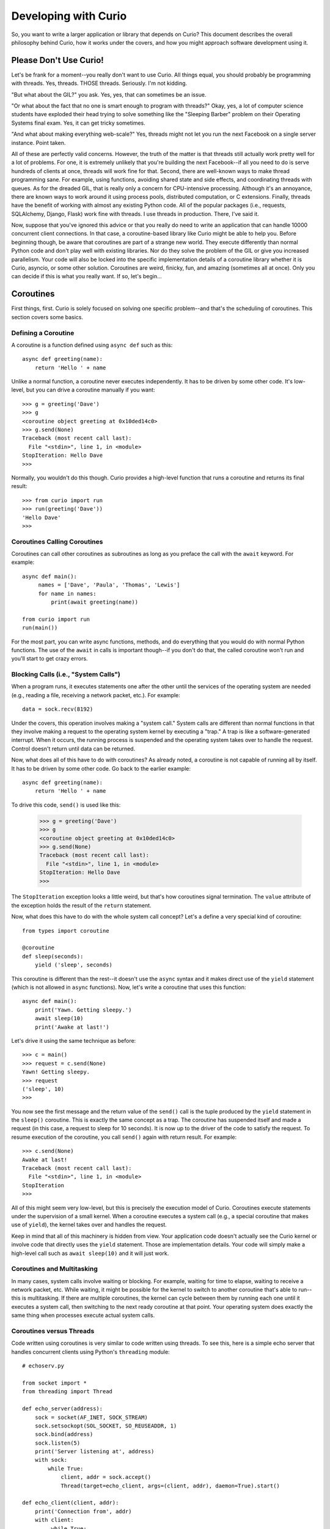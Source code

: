 Developing with Curio
=====================

So, you want to write a larger application or library that depends on
Curio? This document describes the overall philosophy behind Curio,
how it works under the covers, and how you might approach software
development using it.

Please Don't Use Curio!
-----------------------

Let's be frank for a moment--you really don't want to use Curio.  All
things equal, you should probably be programming with threads.  Yes,
threads. THOSE threads. Seriously. I'm not kidding.

"But what about the GIL?" you ask.  Yes, yes, that can sometimes be an
issue.

"Or what about the fact that no one is smart enough to program with
threads?"  Okay, yes, a lot of computer science students have exploded
their head trying to solve something like the "Sleeping Barber"
problem on their Operating Systems final exam.  Yes, it can get tricky 
sometimes.

"And what about making everything web-scale?"  Yes, threads might
not let you run the next Facebook on a single server instance.  Point taken.

All of these are perfectly valid concerns.  However, the truth of the
matter is that threads still actually work pretty well for a lot of
problems.  For one, it is extremely unlikely that you're building the
next Facebook--if all you need to do is serve hundreds of clients at
once, threads will work fine for that.  Second, there are well-known
ways to make thread programming sane.  For example, using functions,
avoiding shared state and side effects, and coordinating threads with
queues.  As for the dreaded GIL, that is really only a concern for
CPU-intensive processing.  Although it's an annoyance, there are known
ways to work around it using process pools, distributed computation,
or C extensions.  Finally, threads have the benefit of working with
almost any existing Python code. All of the popular packages (i.e.,
requests, SQLAlchemy, Django, Flask) work fine with threads.  I use threads in
production.  There, I've said it.

Now, suppose that you've ignored this advice or that you really do
need to write an application that can handle 10000 concurrent client
connections.  In that case, a coroutine-based library like Curio might
be able to help you.  Before beginning though, be aware that
coroutines are part of a strange new world.  They execute differently
than normal Python code and don't play well with existing libraries.
Nor do they solve the problem of the GIL or give you increased
parallelism.  Your code will also be locked into the specific
implementation details of a coroutine library whether it is Curio,
asyncio, or some other solution.  Coroutines are weird, finicky, fun, 
and amazing (sometimes all at once).  Only you can decide if this is
what you really want.   If so, let's begin...

Coroutines
----------

First things, first.  Curio is solely focused on solving one specific
problem--and that's the scheduling of coroutines.   This section covers
some basics.

Defining a Coroutine
^^^^^^^^^^^^^^^^^^^^

A coroutine is a function defined using ``async def`` such as this::

    async def greeting(name):
        return 'Hello ' + name

Unlike a normal function, a coroutine never executes independently.
It has to be driven by some other code.  It's low-level, but you can
drive a coroutine manually if you want::

    >>> g = greeting('Dave')
    >>> g
    <coroutine object greeting at 0x10ded14c0>
    >>> g.send(None)
    Traceback (most recent call last):
      File "<stdin>", line 1, in <module>
    StopIteration: Hello Dave
    >>> 

Normally, you wouldn't do this though. Curio provides a high-level
function that runs a coroutine and returns its final result::

    >>> from curio import run
    >>> run(greeting('Dave'))
    'Hello Dave'
    >>>

Coroutines Calling Coroutines
^^^^^^^^^^^^^^^^^^^^^^^^^^^^^

Coroutines can call other coroutines as subroutines as long as you preface the call
with the ``await`` keyword.  For example::

    async def main():
         names = ['Dave', 'Paula', 'Thomas', 'Lewis']
         for name in names:
             print(await greeting(name))

    from curio import run
    run(main())

For the most part, you can write async functions, methods, and do everything that you
would do with normal Python functions.  The use of the ``await`` in calls is important
though--if you don't do that, the called coroutine won't run and you'll start to
get crazy errors.

Blocking Calls (i.e., "System Calls")
^^^^^^^^^^^^^^^^^^^^^^^^^^^^^^^^^^^^^

When a program runs, it executes statements one after the other until
the services of the operating system are needed (e.g., reading a file, 
receiving a network packet, etc.).  For example::

     data = sock.recv(8192)

Under the covers, this operation involves making a "system call."
System calls are different than normal functions in that they involve
making a request to the operating system kernel by executing a "trap."
A trap is like a software-generated interrupt.  When it occurs, the
running process is suspended and the operating system takes over to
handle the request.  Control doesn't return until data can be returned.

Now, what does all of this have to do with coroutines?  As already
noted, a coroutine is not capable of running all by itself.  It has
to be driven by some other code. Go back to the earlier example::

    async def greeting(name):
        return 'Hello ' + name

To drive this code, ``send()`` is used like this:

    >>> g = greeting('Dave')
    >>> g
    <coroutine object greeting at 0x10ded14c0>
    >>> g.send(None)
    Traceback (most recent call last):
      File "<stdin>", line 1, in <module>
    StopIteration: Hello Dave
    >>> 

The ``StopIteration`` exception looks a little weird, but that's how
coroutines signal termination.  The ``value`` attribute of the
exception holds the result of the ``return`` statement.

Now, what does this have to do with the whole system call concept?
Let's a define a very special kind of coroutine::

   from types import coroutine

   @coroutine
   def sleep(seconds):
       yield ('sleep', seconds)

This coroutine is different than the rest--it doesn't use the
``async`` syntax and it makes direct use of the ``yield`` statement
(which is not allowed in ``async`` functions).  Now, let's write a
coroutine that uses this function::

   async def main():
       print('Yawn. Getting sleepy.')
       await sleep(10)
       print('Awake at last!')

Let's drive it using the same technique as before::
 
    >>> c = main()
    >>> request = c.send(None)
    Yawn! Getting sleepy.
    >>> request
    ('sleep', 10)
    >>> 

You now see the first message and the return value
of the ``send()`` call is the tuple produced by the ``yield``
statement in the ``sleep()`` coroutine.  This is exactly the same 
concept as a trap.  The coroutine
has suspended itself and made a request (in this case, a
request to sleep for 10 seconds).   It is now up to the driver
of the code to satisfy the request.  To resume execution of
the coroutine, you call ``send()`` again with return result.
For example::

    >>> c.send(None)
    Awake at last!
    Traceback (most recent call last):
      File "<stdin>", line 1, in <module>
    StopIteration
    >>> 

All of this might seem very low-level, but this is precisely the 
execution model of Curio.  Coroutines execute statements under the
supervision of a small kernel.  When a coroutine executes a system
call (e.g., a special coroutine that makes use of ``yield``), 
the kernel takes over and handles the request.

Keep in mind that all of this machinery is hidden from view.  Your
application code doesn't actually see the Curio kernel or involve code
that directly uses the ``yield`` statement. Those are implementation
details.  Your code will simply make a high-level call such as ``await
sleep(10)`` and it will just work.

Coroutines and Multitasking
^^^^^^^^^^^^^^^^^^^^^^^^^^^

In many cases, system calls involve waiting or blocking.  For example,
waiting for time to elapse, waiting to receive a network packet, etc.
While waiting, it might be possible for the kernel to switch to
another coroutine that's able to run--this is multitasking.  If there are
multiple coroutines, the kernel can cycle between them by running each
one until it executes a system call, then switching to the next ready 
coroutine at that point.   Your operating system does exactly the same
thing when processes execute actual system calls.

Coroutines versus Threads
^^^^^^^^^^^^^^^^^^^^^^^^^

Code written using coroutines is very similar to code written using
threads.  To see this, here is a simple echo server that handles
concurrent clients using Python's ``threading`` module::

    # echoserv.py
    
    from socket import *
    from threading import Thread
    
    def echo_server(address):
        sock = socket(AF_INET, SOCK_STREAM)
        sock.setsockopt(SOL_SOCKET, SO_REUSEADDR, 1)
        sock.bind(address)
        sock.listen(5)
        print('Server listening at', address)
        with sock:
            while True:
                client, addr = sock.accept()
                Thread(target=echo_client, args=(client, addr), daemon=True).start()
    
    def echo_client(client, addr):
        print('Connection from', addr)
        with client:
             while True:
                 data = client.recv(100000)
                 if not data:
                     break
                 client.sendall(data)
        print('Connection closed')

    if __name__ == '__main__':
        echo_server(('',25000))

Now, here is the same code written using coroutines and Curio::

    # echoserv.py
    
    from curio import run, spawn
    from curio.socket import *
    
    async def echo_server(address):
        sock = socket(AF_INET, SOCK_STREAM)
        sock.setsockopt(SOL_SOCKET, SO_REUSEADDR, 1)
        sock.bind(address)
        sock.listen(5)
        print('Server listening at', address)
        async with sock:
            while True:
                client, addr = await sock.accept()
                await spawn(echo_client(client, addr))
    
    async def echo_client(client, addr):
        print('Connection from', addr)
        async with client:
             while True:
                 data = await client.recv(100000)
                 if not data:
                     break
                 await client.sendall(data)
        print('Connection closed')

    if __name__ == '__main__':
        run(echo_server(('',25000)))

Both versions of code involve the same statements and the same overall
control flow.  The key difference is that threads support
preemption whereas coroutines do not. This means that in the threaded
code, the operating system can switch threads on any statement. With
coroutines, task switching can only occur on statements that involve
``await``.

Both approaches have advantages and disadvantages.  One potential
advantage of the coroutine approach is that you explicitly know where
task switching might occur. Thus, if you're writing code that involves
tricky task synchronization or coordination, it might be easier to
reason about about its behavior.  One disadvantage of coroutines is that
any kind of long-running calculation or blocking operation can't be
preempted.  So, a coroutine might hog the CPU for an extended period
and force other coroutines to wait.  Another downside
is that code must be written to explicitly take advantage of coroutines.
Threads, on the other hand, can work with any existing Python code. 

Coroutines versus Callbacks
^^^^^^^^^^^^^^^^^^^^^^^^^^^

For I/O handling, libraries and frameworks will sometimes make use of
callback functions.  For example, here is an echo server written in
the callback style using Python's ``asyncio`` module::

    import asyncio
    from socket import *

    class EchoProtocol(asyncio.Protocol):
        def connection_made(self, transport):
            self.transport = transport
            sock = transport.get_extra_info('socket')
            try:
                sock.setsockopt(IPPROTO_TCP, TCP_NODELAY, 1)
            except (OSError, NameError):
                pass

        def connection_lost(self, exc):
            self.transport = None

        def data_received(self, data):
            self.transport.write(data)

    if __name__ == '__main__':
        loop = asyncio.get_event_loop()
        coro = loop.create_server(EchoProtocol, '', 25000)
        srv = loop.run_until_complete(coro)
        loop.run_forever()

In this code, different methods of the ``EchoProtocol`` class are
triggered in response to I/O events. 

Programming with callbacks is a well-known technique for I/O handling
that is often used in programming languages without proper support for
coroutines.  It can be efficient, but it also tends to result in code
that's described as a kind of "callback hell."  These programs can
easily consist of thousands of tiny functions with no immediately
obvious strand of control flow tying them together. 

Coroutines restore a lot of sanity to the overall programming model.
The overall control-flow is much easier to follow and the number of
required functions tends to be significantly less. 

Historical Perspective
^^^^^^^^^^^^^^^^^^^^^^

Coroutines were first invented in the earliest days of computing to
solve programs related to multitasking and concurrency.  Given the
simplicity and benefits of the programming model, one might wonder why
they haven't been used more often.

A big part of this is really due to the lack of proper support in
mainstream programming languages used to write production software.
For example, languages such as Pascal, C/C++, and Java don't support
coroutines. Thus, it's not a technique that most programmers would
consider.  Even in Python, proper support for coroutines has taken a
long time to emerge.  Over the years, various projects have explored
coroutines in various forms, usually involving sneaky hacks surrounding
generator functions and C extensions.  The addition of the ``yield from``
construct in Python 3.3 greatly simplified the program of writing
coroutine libraries.  The emergence of ``async/await`` in Python 3.5
takes a huge stride in making coroutines more of a first-class object
in the Python world.   This is really the starting point for Curio.

Scheduling Layer
----------------

Programming Techniques
----------------------













